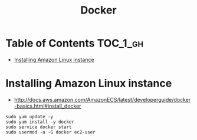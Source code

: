 #+TITLE: Docker

* Table of Contents :TOC_1_gh:
 - [[#installing-amazon-linux-instance][Installing Amazon Linux instance]]

* Installing Amazon Linux instance
- http://docs.aws.amazon.com/AmazonECS/latest/developerguide/docker-basics.html#install_docker

#+BEGIN_SRC shell
  sudo yum update -y
  sudo yum install -y docker
  sudo service docker start
  sudo usermod -a -G docker ec2-user
#+END_SRC
